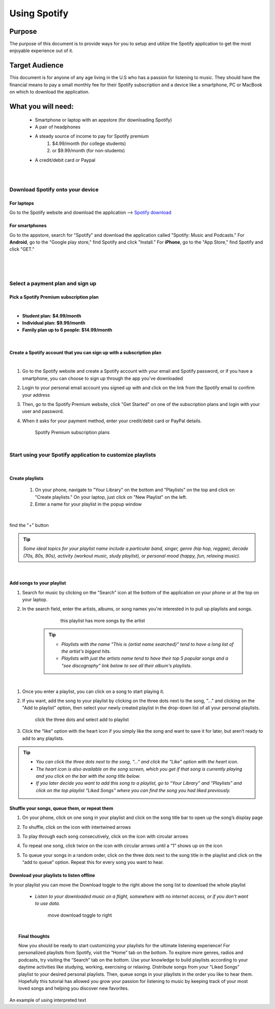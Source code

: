 .. role:: green
.. role:: olive
.. role:: it
.. role:: small
.. role:: large
.. |icon| image:: Pictures/spotify_icon.png
    :width: 50
    :height: 50

**************************
**Using Spotify**   |icon|
**************************

Purpose 
#######

The purpose of this document is to provide ways for you to setup and utilize the Spotify application to get the most enjoyable experience out of it.

Target Audience
###############

This document is for anyone of any age living in the U.S who has a passion for listening to music. They should have the financial means to pay a small monthly fee for their Spotify subscription and a device like a smartphone, PC or MacBook on which to download the application.

What you will need:
###################

            * Smartphone or laptop with an appstore (for downloading Spotify)
            * A pair of headphones
            * A steady source of income to pay for Spotify premium
                #. $4.99/month (for college students)
                #. or $9.99/month (for non-students)
            * A credit/debit card or Paypal

            |
            |

**Download Spotify onto your device**
=====================================

:it:`For laptops`
--------------------
Go to the Spotify website and download the application --> `Spotify download <https://www.spotify.com/us/download/other/>`_

:it:`For smartphones`
---------------------
Go to the appstore, search for "Spotify" and download the application called "Spotify: Music and Podcasts."
For **Android**, go to the "Google play store," find Spotify and click "Install." For **iPhone**, go to the "App Store," find Spotify and click "GET."
    
|
            
            .. image:: Pictures/spotify_appstore.png
                :width: 400
                :height: 400
                :align: center
                :alt: spotify in appstore

            |

**Select a payment plan and sign up**
======================================

Pick a Spotify Premium subscription plan
----------------------------------------
|

* **Student plan: $4.99/month**
* **Individual plan: $9.99/month**
* **Family plan up to 6 people: $14.99/month**

|

Create a Spotify account that you can sign up with a subscription plan
----------------------------------------------------------------------
|

#. Go to the Spotify website and create a Spotify account with your email and Spotify password, or if you have a smartphone, you can choose to sign up through the app you've downloaded
#. Login to your personal email account you signed up with and click on the link from the Spotify email to confirm your address
#. Then, go to the Spotify Premium website, click "Get Started" on one of the subscription plans and login with your user and password.
#. When it asks for your payment method, enter your credit/debit card or PayPal details.
                

        .. figure:: Pictures/spotify_plans.png
            :width: 500
            :align: center
            :alt: spotify subscription plans

            Spotify Premium subscription plans
            
            |

**Start using your Spotify application to customize playlists**
===============================================================

|

Create playlists
----------------

    #. On your phone, navigate to "Your Library" on the bottom and "Playlists" on the top and click on "Create playlists." On your laptop, just click on "New Playlist" on the left.
    #. Enter a name for your playlist in the popup window

    |

             
.. figure:: ./Pictures/spotify_create_playlist.png
    :width: 300
    :align: center
    :alt: button for creating playlist   

    find the "+" button


.. tip:: *Some ideal topics for your playlist name include a particular band, singer, genre (hip hop, reggae), decade (70s, 80s, 90s), activity (workout music, study playlist), or personal mood (happy, fun, relaxing music).*

|

Add songs to your playlist
--------------------------

#. :large:`Search for music by clicking on the "Search" icon at the bottom of the application on your phone or at the top on your laptop.`
#. In the search field, enter the artists, albums, or song names you're interested in to pull up playlists and songs.

                    .. figure:: Pictures/spotify_this_is_artist_playlist.png
                        :width: 400
                        :height: 500
                        :alt: finding artist playlist with most songs
                        
                        this playlist has more songs by the artist

    .. tip::
        * *Playlists with the name "This is {artist name searched}" tend to have a long list of the artist's biggest hits.*
        * *Playlists with just the artists name tend to have their top 5 popular songs and a "see discography" link below to see all their album's playlists.*

|

#. Once you enter a playlist, you can click on a song to start playing it.
#. If you want, add the song to your playlist by clicking on the three dots next to the song, "..." and clicking on the "Add to playlist" option, then select your newly created playlist in the drop-down list of all your personal playlists.


                .. figure:: Pictures/spotify_add_to_playlist.jpg
                    :width: 300
                    :height: 300
                    :align: center
                    :alt: finding artist playlist with most songs
                 
                    click the three dots and select add to playlist

#. Click the “like” option with the heart icon if you simply like the song and want to save it for later, but aren’t ready to add to any playlists. 

.. tip::
        * *You can click the three dots next to the song, “...” and click the “Like” option with the heart icon.*
        * *The heart icon is also available on the song screen, which you get if that song is currently playing and you click on the bar with the song title below.*
        * *If you later decide you want to add this song to a playlist, go to “Your Library” and “Playlists” and click on the top playlist “Liked Songs” where you can find the song you had liked previously.*

Shuffle your songs, queue them, or repeat them
----------------------------------------------

#. On your phone, click on one song in your playlist and click on the song title bar to open up the song’s display page
#. To shuffle, click on the icon with intertwined arrows
#. To play through each song consecutively, click on the icon with circular arrows
#. To repeat one song, click twice on the icon with circular arrows until a “1” shows up on the icon
#. To queue your songs in a random order, click on the three dots next to the song title in the playlist and click on the “add to queue” option. Repeat this for every song you want to hear. 

                    .. image:: ./Pictures/spotify_shuffle.jpg
                        :width: 300
                        :align: center
                        :alt: button for creating playlist



Download your playlists to listen offline
-----------------------------------------

In your playlist you can move the Download toggle to the right above the song list to download the whole playlist

            * *Listen to your downloaded music on a flight, somewhere with no internet access, or if you don’t want to use data.*

                    .. figure:: ./Pictures/spotify_download.png
                        :width: 500
                        :height: 500
                        :align: center
                        :alt: button for creating playlist

                        move download toggle to right

                        |

.. topic:: Final thoughts

    Now you should be ready to start customizing your playlists for the ultimate listening experience! For personalized playlists from Spotify, visit the “Home” tab on the bottom. To explore more genres, radios and podcasts, try visiting the “Search” tab on the bottom. Use your knowledge to build playlists according to your daytime activities like studying, working, exercising or relaxing. Distribute songs from your “Liked Songs” playlist to your desired personal playlists. Then, queue songs in your playlists in the order you like to hear them. Hopefully this tutorial has allowed you grow your passion for listening to music by keeping track of your most loved songs and helping you discover new favorites.


|
        An example of using :green:`interpreted text`

